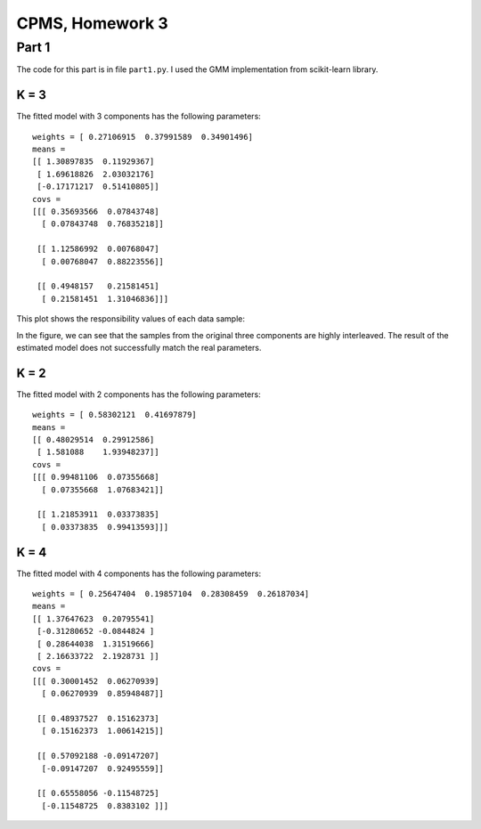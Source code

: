 CPMS, Homework 3
================

Part 1
------

The code for this part is in file ``part1.py``. I used the GMM implementation from scikit-learn library.

K = 3
^^^^^

The fitted model with 3 components has the following parameters::

  weights = [ 0.27106915  0.37991589  0.34901496]
  means = 
  [[ 1.30897835  0.11929367]
   [ 1.69618826  2.03032176]
   [-0.17171217  0.51410805]]
  covs = 
  [[[ 0.35693566  0.07843748]
    [ 0.07843748  0.76835218]]

   [[ 1.12586992  0.00768047]
    [ 0.00768047  0.88223556]]

   [[ 0.4948157   0.21581451]
    [ 0.21581451  1.31046836]]]

This plot shows the responsibility values of each data sample:

.. image:: resp.png
   :name: responsibility values
   :width: 70%

In the figure, we can see that the samples from the original three components are highly interleaved. The result of the estimated model does not successfully match the real parameters.

K = 2
^^^^^

The fitted model with 2 components has the following parameters::

  weights = [ 0.58302121  0.41697879]
  means = 
  [[ 0.48029514  0.29912586]
   [ 1.581088    1.93948237]]
  covs = 
  [[[ 0.99481106  0.07355668]
    [ 0.07355668  1.07683421]]

   [[ 1.21853911  0.03373835]
    [ 0.03373835  0.99413593]]]

K = 4
^^^^^

The fitted model with 4 components has the following parameters::

  weights = [ 0.25647404  0.19857104  0.28308459  0.26187034]
  means = 
  [[ 1.37647623  0.20795541]
   [-0.31280652 -0.0844824 ]
   [ 0.28644038  1.31519666]
   [ 2.16633722  2.1928731 ]]
  covs = 
  [[[ 0.30001452  0.06270939]
    [ 0.06270939  0.85948487]]

   [[ 0.48937527  0.15162373]
    [ 0.15162373  1.00614215]]

   [[ 0.57092188 -0.09147207]
    [-0.09147207  0.92495559]]

   [[ 0.65558056 -0.11548725]
    [-0.11548725  0.8383102 ]]]

